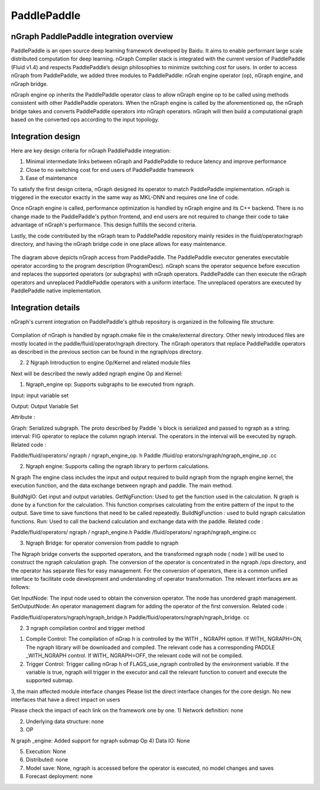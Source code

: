 .. paddle_integ.rst:

PaddlePaddle
============

nGraph PaddlePaddle integration overview
----------------------------------------
PaddlePaddle is an open source deep learning framework developed by Baidu. It aims to enable performant large scale distributed computation for deep learning. nGraph Compiler stack is integrated with the current version of PaddlePaddle (Fluid v1.4) and respects PaddlePaddle’s design philosophies to minimize switching cost for users. In order to access nGraph from PaddlePaddle, we added three modules to PaddlePaddle: nGrah engine operator (op), nGraph engine, and nGraph bridge. 

nGraph engine op inherits the PaddlePaddle operator class to allow nGraph engine op to be called using methods consistent with other PaddlePaddle operators. When the nGraph engine is called by the aforementioned op, the nGraph bridge takes and converts PaddlePaddle operators into nGraph operators. nGraph will then build a computational graph based on the converted ops according to the input topology. 

Integration design
----------------------------------------

Here are key design criteria for nGraph PaddlePaddle integration:

1. Minimal intermediate links between nGraph and PaddlePaddle to reduce latency and improve performance
2. Close to no switching cost for end users of PaddlePaddle framework
3. Ease of maintenance 


To satisfy the first design criteria, nGraph designed its operator to match PaddlePaddle implementation. nGraph is triggered in the executor exactly in the same way as MKL-DNN and requires one line of code. 

Once nGraph engine is called, performance optimization is handled by nGraph engine and its C++ backend. There is no change made to the PaddlePaddle's python frontend, and end users are not required to change their code to take advantage of nGraph's performance. This design fulfills the second criteria.

Lastly, the code contributed by the nGraph team to PaddlePaddle repository mainly resides in the fluid/operator/ngraph directory, and having the nGraph bridge code in one place allows for easy maintenance. 

.. _figure-A:

.. figure:: ../graphics/paddlepaddle_design.png
   :width: 555px
   :alt: 

The diagram above depicts nGraph access from PaddlePaddle. The PaddlePaddle executor generates executable operator according to the program description (ProgramDesc). nGraph scans the operator sequence before execution and replaces the supported operators (or subgraphs) with nGraph operators. PaddlePaddle can then execute the nGraph operators and unreplaced PaddlePaddle operators with a uniform interface. The unreplaced operators are executed by PaddlePaddle native implementation.

Integration details 
-------------------

nGraph's current integration on PaddlePaddle's github repository is organized in the following file structure:  

.. _figure-B:

.. figure:: ../graphics/paddlepaddle_directory.png
   :width: 555px
   :alt: 

Compilation of nGraph is handled by ngraph.cmake file in the cmake/external directory. Other newly introduced files are mostly located in the paddle/fluid/operator/ngraph directory. The nGraph operators that replace PaddlePaddle operators as described in the previous section can be found in the ngraph/ops directory.

2. 2 Ngraph Introduction to engine Op/Kernel and related module files

Next will be described the newly added ngraph engine Op and Kernel:

1)       Ngraph_engine op: Supports subgraphs to be executed from ngraph.

Input: input variable set

Output: Output Variable Set

Attribute :

Graph: Serialized subgraph. The proto described by Paddle 's block is serialized and passed to ngraph as a string.
interval: FIG operator to replace the column ngraph interval. The operators in the interval will be executed by ngraph.
Related code :

Paddle/fluid/operators/ ngraph / ngraph_engine_op. h
Paddle /fluid/op erators/ngraph/ngraph_engine_op .cc
 

2)       Ngraph engine: Supports calling the ngraph library to perform calculations.

N graph The engine class includes the input and output required to build ngraph from the ngraph engine kernel, the execution function, and the data exchange between ngraph and paddle. The main method.

BuildNgIO: Get input and output variables.
GetNgFunction: Used to get the function used in the calculation. N graph is done by a function for the calculation. This function comprises calculating from the entire pattern of the input to the output. Save time to save functions that need to be called repeatedly.
BuildNgFunction : used to build ngraph calculation functions.
Run: Used to call the backend calculation and exchange data with the paddle.
Related code :

Paddle/fluid/operators/ ngraph / ngraph_engine.h
Paddle /fluid/operators/ ngraph/ngraph_engine.cc
 

3)       Ngraph Bridge: for operator conversion from paddle to ngraph

The Ngraph bridge converts the supported operators, and the transformed ngraph node ( node ) will be used to construct the ngraph calculation graph. The conversion of the operator is concentrated in the ngraph /ops directory, and the operator has separate files for easy management. For the conversion of operators, there is a common unified interface to facilitate code development and understanding of operator transformation. The relevant interfaces are as follows:

Get InputNode: The input node used to obtain the conversion operator. The node has unordered graph management.
SetOutputNode: An operator management diagram for adding the operator of the first conversion.
Related code :

Paddle/fluid/operators/ngraph/ngraph_bridge.h
Paddle/fluid/operators/ngraph/ngraph_bridge. cc
 

2. 3 ngraph compilation control and trigger method

1)       Compile Control: The compilation of nGrap h is controlled by the WITH _ NGRAPH option. If WITH_ NGRAPH=ON, The ngraph library will be downloaded and compiled. The relevant code has a corresponding PADDLE _WITH_NGRAPH control. If WITH_ NGRAPH=OFF, the relevant code will not be compiled.

2)       Trigger Control: Trigger calling nGrap h of FLAGS_use_ngraph controlled by the environment variable. If the variable is true, ngraph will trigger in the executor and call the relevant function to convert and execute the supported submap.

 

3, the main affected module interface changes
Please list the direct interface changes for the core design.
No new interfaces that have a direct impact on users

Please check the impact of each link on the framework one by one.
1)       Network definition: none

2)       Underlying data structure: none

3)       OP

N graph _engine: Added support for ngraph submap Op
4)       Data IO: None

5)       Execution: None

6)       Distributed: none

7)       Model save: None, ngraph is accessed before the operator is executed, no model changes and saves

8)       Forecast deployment: none

